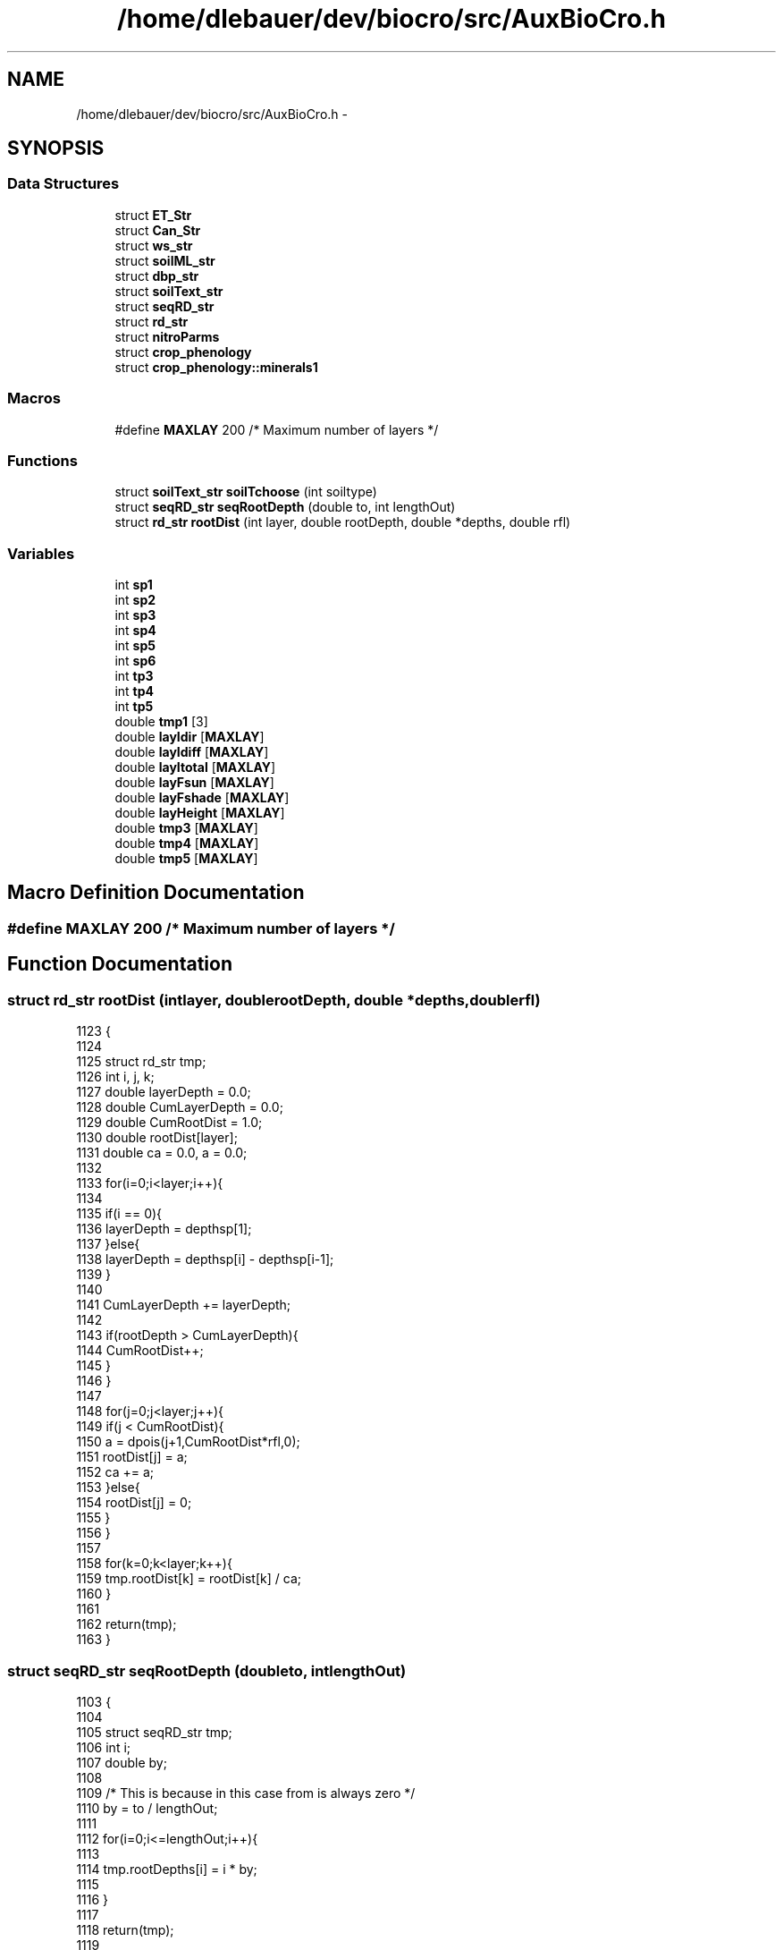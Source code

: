 .TH "/home/dlebauer/dev/biocro/src/AuxBioCro.h" 3 "Fri Apr 3 2015" "Version 0.92" "BioCro" \" -*- nroff -*-
.ad l
.nh
.SH NAME
/home/dlebauer/dev/biocro/src/AuxBioCro.h \- 
.SH SYNOPSIS
.br
.PP
.SS "Data Structures"

.in +1c
.ti -1c
.RI "struct \fBET_Str\fP"
.br
.ti -1c
.RI "struct \fBCan_Str\fP"
.br
.ti -1c
.RI "struct \fBws_str\fP"
.br
.ti -1c
.RI "struct \fBsoilML_str\fP"
.br
.ti -1c
.RI "struct \fBdbp_str\fP"
.br
.ti -1c
.RI "struct \fBsoilText_str\fP"
.br
.ti -1c
.RI "struct \fBseqRD_str\fP"
.br
.ti -1c
.RI "struct \fBrd_str\fP"
.br
.ti -1c
.RI "struct \fBnitroParms\fP"
.br
.ti -1c
.RI "struct \fBcrop_phenology\fP"
.br
.ti -1c
.RI "struct \fBcrop_phenology::minerals1\fP"
.br
.in -1c
.SS "Macros"

.in +1c
.ti -1c
.RI "#define \fBMAXLAY\fP   200 /* Maximum number of layers */"
.br
.in -1c
.SS "Functions"

.in +1c
.ti -1c
.RI "struct \fBsoilText_str\fP \fBsoilTchoose\fP (int soiltype)"
.br
.ti -1c
.RI "struct \fBseqRD_str\fP \fBseqRootDepth\fP (double to, int lengthOut)"
.br
.ti -1c
.RI "struct \fBrd_str\fP \fBrootDist\fP (int layer, double rootDepth, double *depths, double rfl)"
.br
.in -1c
.SS "Variables"

.in +1c
.ti -1c
.RI "int \fBsp1\fP"
.br
.ti -1c
.RI "int \fBsp2\fP"
.br
.ti -1c
.RI "int \fBsp3\fP"
.br
.ti -1c
.RI "int \fBsp4\fP"
.br
.ti -1c
.RI "int \fBsp5\fP"
.br
.ti -1c
.RI "int \fBsp6\fP"
.br
.ti -1c
.RI "int \fBtp3\fP"
.br
.ti -1c
.RI "int \fBtp4\fP"
.br
.ti -1c
.RI "int \fBtp5\fP"
.br
.ti -1c
.RI "double \fBtmp1\fP [3]"
.br
.ti -1c
.RI "double \fBlayIdir\fP [\fBMAXLAY\fP]"
.br
.ti -1c
.RI "double \fBlayIdiff\fP [\fBMAXLAY\fP]"
.br
.ti -1c
.RI "double \fBlayItotal\fP [\fBMAXLAY\fP]"
.br
.ti -1c
.RI "double \fBlayFsun\fP [\fBMAXLAY\fP]"
.br
.ti -1c
.RI "double \fBlayFshade\fP [\fBMAXLAY\fP]"
.br
.ti -1c
.RI "double \fBlayHeight\fP [\fBMAXLAY\fP]"
.br
.ti -1c
.RI "double \fBtmp3\fP [\fBMAXLAY\fP]"
.br
.ti -1c
.RI "double \fBtmp4\fP [\fBMAXLAY\fP]"
.br
.ti -1c
.RI "double \fBtmp5\fP [\fBMAXLAY\fP]"
.br
.in -1c
.SH "Macro Definition Documentation"
.PP 
.SS "#define MAXLAY   200 /* Maximum number of layers */"

.SH "Function Documentation"
.PP 
.SS "struct \fBrd_str\fP rootDist (intlayer, doublerootDepth, double *depths, doublerfl)"

.PP
.nf
1123                                                                                 {
1124 
1125         struct rd_str tmp;  
1126         int i, j, k;
1127         double layerDepth = 0\&.0;
1128         double CumLayerDepth = 0\&.0;
1129         double CumRootDist = 1\&.0;
1130         double rootDist[layer];
1131         double ca = 0\&.0, a = 0\&.0;
1132 
1133         for(i=0;i<layer;i++){
1134 
1135                 if(i == 0){
1136                         layerDepth = depthsp[1];
1137                 }else{
1138                         layerDepth = depthsp[i] - depthsp[i-1];
1139                 }
1140 
1141                 CumLayerDepth += layerDepth;
1142 
1143                 if(rootDepth > CumLayerDepth){
1144                         CumRootDist++;
1145                 }
1146         }
1147 
1148         for(j=0;j<layer;j++){
1149                 if(j < CumRootDist){ 
1150                         a = dpois(j+1,CumRootDist*rfl,0);
1151                         rootDist[j] = a;
1152                         ca += a;
1153                 }else{
1154                         rootDist[j] = 0;
1155                 }
1156         }
1157 
1158         for(k=0;k<layer;k++){
1159                 tmp\&.rootDist[k] = rootDist[k] / ca; 
1160         }
1161 
1162         return(tmp);
1163 }
.fi
.SS "struct \fBseqRD_str\fP seqRootDepth (doubleto, intlengthOut)"

.PP
.nf
1103                                                        {
1104 
1105         struct seqRD_str tmp;
1106         int i;
1107         double by;
1108 
1109         /* This is because in this case from is always zero */
1110         by = to / lengthOut;
1111 
1112         for(i=0;i<=lengthOut;i++){
1113 
1114                 tmp\&.rootDepths[i] = i * by;
1115 
1116         }
1117 
1118         return(tmp);
1119 
1120 }
.fi
.SS "struct \fBsoilText_str\fP soilTchoose (intsoiltype)"

.PP
.nf
1166                                              {
1167 
1168         /* This function is based on Campbell and Norman\&.
1169            Introduction to Environmental Biophysics\&. pg 130\&. */
1170        /* bulk density values are taken from function getsoilprop\&.c from Melanie (Colorado) */
1171         struct soilText_str tmp;
1172 
1173         tmp\&.silt = 0;
1174         tmp\&.clay = 0;
1175         tmp\&.sand = 0;
1176         tmp\&.air_entry = 0;
1177         tmp\&.b = 0;
1178         tmp\&.Ks = 0;
1179         tmp\&.satur = 0;
1180         tmp\&.fieldc = 0;
1181         tmp\&.wiltp = 0;
1182         tmp\&.bulkd= 0\&.0;
1183         if(soiltype == 0){
1184         /* sand soil */
1185         tmp\&.silt = 0\&.05;
1186         tmp\&.clay = 0\&.03;
1187         tmp\&.sand = 0\&.92;
1188         tmp\&.air_entry = -0\&.7;
1189         tmp\&.b = 1\&.7;
1190         tmp\&.Ks = 5\&.8e-3;
1191         tmp\&.satur = 0\&.87;
1192         tmp\&.fieldc = 0\&.09;
1193         tmp\&.wiltp = 0\&.03;
1194         tmp\&.bulkd= 0\&.01; // This value is zero/undefined for sandy soil I am assigning a low value [see getsoilprop\&.c]
1195         } else
1196 
1197         if(soiltype == 1){
1198         /* loamy sand */
1199         tmp\&.silt = 0\&.12;
1200         tmp\&.clay = 0\&.07;
1201         tmp\&.sand = 0\&.81;
1202         tmp\&.air_entry = -0\&.9;
1203         tmp\&.b = 2\&.1;
1204         tmp\&.Ks = 1\&.7e-3;
1205         tmp\&.satur = 0\&.72;
1206         tmp\&.fieldc = 0\&.13;
1207         tmp\&.wiltp = 0\&.06;
1208         tmp\&.bulkd= 1\&.55;
1209         } else
1210 
1211         if(soiltype == 2){
1212         /* sandy loam */
1213         tmp\&.silt = 0\&.25;
1214         tmp\&.clay = 0\&.10;
1215         tmp\&.sand = 0\&.65;
1216         tmp\&.air_entry = -1\&.5;
1217         tmp\&.b = 3\&.1;
1218         tmp\&.Ks = 7\&.2e-4;
1219         tmp\&.satur = 0\&.57;
1220         tmp\&.fieldc = 0\&.21;
1221         tmp\&.wiltp = 0\&.10;
1222         tmp\&.bulkd= 1\&.50;
1223         } else
1224 
1225         if(soiltype == 3){
1226         /* loam */
1227         tmp\&.silt = 0\&.40;
1228         tmp\&.clay = 0\&.18;
1229         tmp\&.sand = 0\&.52;
1230         tmp\&.air_entry = -1\&.1;
1231         tmp\&.b = 4\&.5;
1232         tmp\&.Ks = 3\&.7e-4;
1233         tmp\&.satur = 0\&.57;
1234         tmp\&.fieldc = 0\&.27;
1235         tmp\&.wiltp = 0\&.12;
1236          tmp\&.bulkd= 1\&.43;
1237         } else
1238 
1239         if(soiltype == 4){
1240         /* silt loam */
1241         tmp\&.silt = 0\&.65;
1242         tmp\&.clay = 0\&.15;
1243         tmp\&.sand = 0\&.20;
1244         tmp\&.air_entry = -2\&.1;
1245         tmp\&.b = 4\&.7;
1246         tmp\&.Ks = 1\&.9e-4;
1247         tmp\&.satur = 0\&.59;
1248         tmp\&.fieldc = 0\&.33;
1249         tmp\&.wiltp = 0\&.13;
1250         tmp\&.bulkd= 1\&.36;
1251         } else
1252 
1253         if(soiltype == 5){
1254         /* sandy clay loam */
1255         tmp\&.silt = 0\&.13;
1256         tmp\&.clay = 0\&.27;
1257         tmp\&.sand = 0\&.60;
1258         tmp\&.air_entry = -2\&.8;
1259         tmp\&.b = 4;
1260         tmp\&.Ks = 1\&.2e-4;
1261         tmp\&.satur = 0\&.48;
1262         tmp\&.fieldc = 0\&.26;
1263         tmp\&.wiltp = 0\&.15;
1264          tmp\&.bulkd= 1\&.39;
1265         } else
1266 
1267         if(soiltype == 6){
1268         /* clay loam */
1269         tmp\&.silt = 0\&.34;
1270         tmp\&.clay = 0\&.34;
1271         tmp\&.sand = 0\&.32;
1272         tmp\&.air_entry = -2\&.6;
1273         tmp\&.b = 5\&.2;
1274         tmp\&.Ks = 6\&.4e-5;
1275         tmp\&.satur = 0\&.52;
1276         tmp\&.fieldc = 0\&.32;
1277         tmp\&.wiltp = 0\&.20;
1278         tmp\&.bulkd= 1\&.35;
1279         } else
1280 
1281         if(soiltype == 7){
1282         /* silty clay loam */
1283         tmp\&.silt = 0\&.58;
1284         tmp\&.clay = 0\&.33;
1285         tmp\&.sand = 0\&.09;
1286         tmp\&.air_entry = -3\&.3;
1287         tmp\&.b = 6\&.6;
1288         tmp\&.Ks = 4\&.2e-5;
1289         tmp\&.satur = 0\&.52;
1290         tmp\&.fieldc = 0\&.37;
1291         tmp\&.wiltp = 0\&.21; /* Correction from the book from here http://www\&.public\&.iastate\&.edu/~bkh/teaching/505/norman_book_corrections\&.pdf */
1292          tmp\&.bulkd= 1\&.24;
1293         } else
1294 
1295         if(soiltype == 8){
1296         /* sandy clay */
1297         tmp\&.silt = 0\&.07;
1298         tmp\&.clay = 0\&.40;
1299         tmp\&.sand = 0\&.53;
1300         tmp\&.air_entry = -2\&.9;
1301         tmp\&.b = 6;
1302         tmp\&.Ks = 3\&.3e-5;
1303         tmp\&.satur = 0\&.51;
1304         tmp\&.fieldc = 0\&.34;
1305         tmp\&.wiltp = 0\&.24;
1306          tmp\&.bulkd= 1\&.30;
1307 
1308         } else
1309 
1310         if(soiltype == 9){
1311         /* silty clay */
1312         tmp\&.silt = 0\&.45;
1313         tmp\&.clay = 0\&.45;
1314         tmp\&.sand = 0\&.10;
1315         tmp\&.air_entry = -3\&.4;
1316         tmp\&.b = 7\&.9;
1317         tmp\&.Ks = 2\&.5e-5;
1318         tmp\&.satur = 0\&.52;
1319         tmp\&.fieldc = 0\&.39;
1320         tmp\&.wiltp = 0\&.25;
1321         tmp\&.bulkd= 1\&.28;
1322         } else
1323 
1324         if(soiltype == 10){
1325         /* clay */
1326         tmp\&.silt = 0\&.20;
1327         tmp\&.clay = 0\&.60;
1328         tmp\&.sand = 0\&.20;
1329         tmp\&.air_entry = -3\&.7;
1330         tmp\&.b = 7\&.6;
1331         tmp\&.Ks = 1\&.7e-5;
1332         tmp\&.satur = 0\&.53;
1333         tmp\&.fieldc = 0\&.4;
1334         tmp\&.wiltp = 0\&.27;
1335         tmp\&.bulkd= 1\&.19;
1336         }
1337 
1338         return(tmp);
1339 
1340 }
.fi
.SH "Variable Documentation"
.PP 
.SS "double layFshade[\fBMAXLAY\fP]"

.SS "double layFsun[\fBMAXLAY\fP]"

.SS "double layHeight[\fBMAXLAY\fP]"

.SS "double layIdiff[\fBMAXLAY\fP]"

.SS "double layIdir[\fBMAXLAY\fP]"

.SS "double layItotal[\fBMAXLAY\fP]"

.SS "int sp1"

.SS "int sp2"

.SS "int sp3"

.SS "int sp4"

.SS "int sp5"

.SS "int sp6"

.SS "double tmp1[3]"

.SS "double tmp3[\fBMAXLAY\fP]"

.SS "double tmp4[\fBMAXLAY\fP]"

.SS "double tmp5[\fBMAXLAY\fP]"

.SS "int tp3"

.SS "int tp4"

.SS "int tp5"

.SH "Author"
.PP 
Generated automatically by Doxygen for BioCro from the source code\&.
